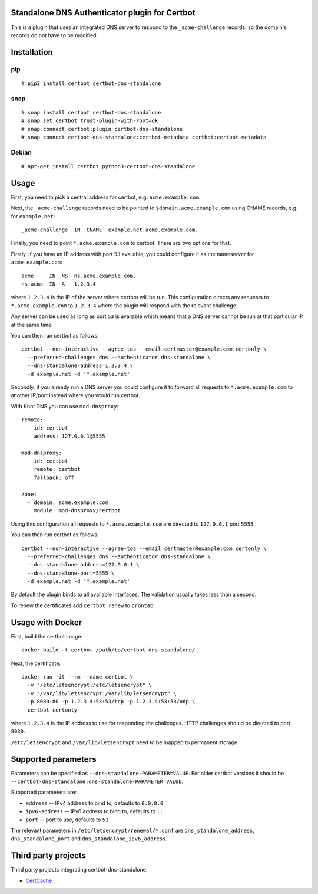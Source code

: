 Standalone DNS Authenticator plugin for Certbot
===============================================

This is a plugin that uses an integrated DNS server to respond to the
``_acme-challenge`` records, so the domain's records do not have to be
modified.

Installation
============

pip
---

::

    # pip3 install certbot certbot-dns-standalone

snap
----

::

    # snap install certbot certbot-dns-standalone
    # snap set certbot trust-plugin-with-root=ok
    # snap connect certbot:plugin certbot-dns-standalone
    # snap connect certbot-dns-standalone:certbot-metadata certbot:certbot-metadata

Debian
------

::

    # apt-get install certbot python3-certbot-dns-standalone

Usage
=====

First, you need to pick a central address for certbot, e.g.
``acme.example.com``.

Next, the ``_acme-challenge`` records need to be pointed to
``$domain.acme.example.com`` using CNAME records, e.g. for ``example.net``:

::

    _acme-challenge  IN  CNAME  example.net.acme.example.com.

Finally, you need to point ``*.acme.example.com`` to certbot. There are two
options for that.

Firstly, if you have an IP address with port ``53`` available, you could
configure it as the nameserver for ``acme.example.com``:

::

    acme     IN  NS  ns.acme.example.com.
    ns.acme  IN  A   1.2.3.4

where ``1.2.3.4`` is the IP of the server where certbot will be run. This
configuration directs any requests to ``*.acme.example.com`` to ``1.2.3.4``
where the plugin will respond with the relevant challenge.

Any server can be used as long as port ``53`` is available which means that
a DNS server cannot be run at that particular IP at the same time.

You can then run certbot as follows:

::

    certbot --non-interactive --agree-tos --email certmaster@example.com certonly \
      --preferred-challenges dns --authenticator dns-standalone \
      --dns-standalone-address=1.2.3.4 \
      -d example.net -d '*.example.net'

Secondly, if you already run a DNS server you could configure it to forward
all requests to ``*.acme.example.com`` to another IP/port instead where you
would run certbot.

With Knot DNS you can use ``mod-dnsproxy``:

::

    remote:
      - id: certbot
        address: 127.0.0.1@5555

    mod-dnsproxy:
      - id: certbot
        remote: certbot
        fallback: off

    zone:
      - domain: acme.example.com
        module: mod-dnsproxy/certbot

Using this configuration all requests to ``*.acme.example.com`` are directed
to ``127.0.0.1`` port ``5555``.

You can then run certbot as follows:

::

    certbot --non-interactive --agree-tos --email certmaster@example.com certonly \
      --preferred-challenges dns --authenticator dns-standalone \
      --dns-standalone-address=127.0.0.1 \
      --dns-standalone-port=5555 \
      -d example.net -d '*.example.net'

By default the plugin binds to all available interfaces. The validation usually
takes less than a second.

To renew the certificates add ``certbot renew`` to ``crontab``.

Usage with Docker
=================

First, build the certbot image:

::

    docker build -t certbot /path/to/certbot-dns-standalone/

Next, the certificate:

::

    docker run -it --rm --name certbot \
      -v "/etc/letsencrypt:/etc/letsencrypt" \
      -v "/var/lib/letsencrypt:/var/lib/letsencrypt" \
      -p 8080:80 -p 1.2.3.4:53:53/tcp -p 1.2.3.4:53:53/udp \
      certbot certonly

where ``1.2.3.4`` is the IP address to use for responding the challenges. HTTP
challenges should be directed to port ``8080``.

``/etc/letsencrypt`` and ``/var/lib/letsencrypt`` need to be mapped to
permanent storage.

Supported parameters
====================

Parameters can be specified as ``--dns-standalone-PARAMETER=VALUE``. For older
certbot versions it should be
``--certbot-dns-standalone:dns-standalone-PARAMETER=VALUE``.

Supported parameters are:

* ``address`` -- IPv4 address to bind to, defaults to ``0.0.0.0``
* ``ipv6-address`` -- IPv6 address to bind to, defaults to ``::``
* ``port`` -- port to use, defaults to ``53``

The relevant parameters in ``/etc/letsencrypt/renewal/*.conf`` are
``dns_standalone_address``, ``dns_standalone_port`` and
``dns_standalone_ipv6_address``.

Third party projects
====================

Third party projects integrating certbot-dns-standalone:

* `CertCache <https://github.com/93million/certcache>`_
